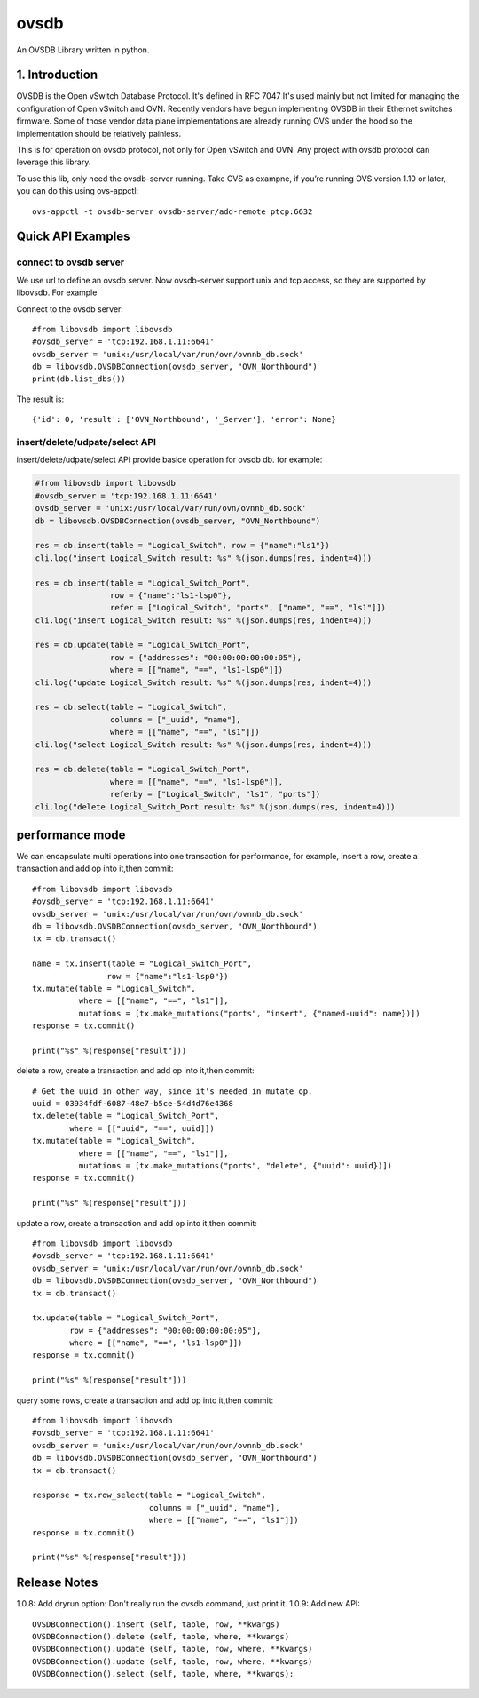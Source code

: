 ovsdb
*********

An OVSDB Library written in python.

1. Introduction
===============

OVSDB is the Open vSwitch Database Protocol. It's defined in RFC 7047 It's used
mainly but not limited for managing the configuration of Open vSwitch and OVN.
Recently vendors have begun implementing OVSDB in their Ethernet switches
firmware. Some of those vendor data plane implementations are already running
OVS under the hood so the implementation should be relatively painless.

This is for operation on ovsdb protocol, not only for Open vSwitch and OVN. Any
project with ovsdb protocol can leverage this library.

To use this lib, only need the ovsdb-server running. Take OVS as exampne, if
you’re running OVS version 1.10 or later, you can do this using ovs-appctl::

    ovs-appctl -t ovsdb-server ovsdb-server/add-remote ptcp:6632

Quick API Examples
==================

connect to ovsdb server
------------------------

We use url to define an ovsdb server. Now ovsdb-server support unix and tcp
access, so they are supported by libovsdb. For example

Connect to the ovsdb server::

    #from libovsdb import libovsdb
    #ovsdb_server = 'tcp:192.168.1.11:6641'
    ovsdb_server = 'unix:/usr/local/var/run/ovn/ovnnb_db.sock'
    db = libovsdb.OVSDBConnection(ovsdb_server, "OVN_Northbound")
    print(db.list_dbs())

The result is::

    {'id': 0, 'result': ['OVN_Northbound', '_Server'], 'error': None}

insert/delete/udpate/select API
--------------------------------

insert/delete/udpate/select API provide basice operation for ovsdb db. for
example:

.. code-block:: python

    #from libovsdb import libovsdb
    #ovsdb_server = 'tcp:192.168.1.11:6641'
    ovsdb_server = 'unix:/usr/local/var/run/ovn/ovnnb_db.sock'
    db = libovsdb.OVSDBConnection(ovsdb_server, "OVN_Northbound")

    res = db.insert(table = "Logical_Switch", row = {"name":"ls1"})
    cli.log("insert Logical_Switch result: %s" %(json.dumps(res, indent=4)))

    res = db.insert(table = "Logical_Switch_Port",
                    row = {"name":"ls1-lsp0"},
                    refer = ["Logical_Switch", "ports", ["name", "==", "ls1"]])
    cli.log("insert Logical_Switch result: %s" %(json.dumps(res, indent=4)))

    res = db.update(table = "Logical_Switch_Port",
                    row = {"addresses": "00:00:00:00:00:05"},
                    where = [["name", "==", "ls1-lsp0"]])
    cli.log("update Logical_Switch result: %s" %(json.dumps(res, indent=4)))

    res = db.select(table = "Logical_Switch",
                    columns = ["_uuid", "name"],
                    where = [["name", "==", "ls1"]])
    cli.log("select Logical_Switch result: %s" %(json.dumps(res, indent=4)))

    res = db.delete(table = "Logical_Switch_Port",
                    where = [["name", "==", "ls1-lsp0"]],
                    referby = ["Logical_Switch", "ls1", "ports"])
    cli.log("delete Logical_Switch_Port result: %s" %(json.dumps(res, indent=4)))

performance mode
=================

We can encapsulate multi operations into one transaction for performance,
for example, insert a row, create a transaction and add op into it,then commit::

    #from libovsdb import libovsdb
    #ovsdb_server = 'tcp:192.168.1.11:6641'
    ovsdb_server = 'unix:/usr/local/var/run/ovn/ovnnb_db.sock'
    db = libovsdb.OVSDBConnection(ovsdb_server, "OVN_Northbound")
    tx = db.transact()

    name = tx.insert(table = "Logical_Switch_Port",
                    row = {"name":"ls1-lsp0"})
    tx.mutate(table = "Logical_Switch",
              where = [["name", "==", "ls1"]],
              mutations = [tx.make_mutations("ports", "insert", {"named-uuid": name})])
    response = tx.commit()

    print("%s" %(response["result"]))

delete a row, create a transaction and add op into it,then commit::

    # Get the uuid in other way, since it's needed in mutate op.
    uuid = 03934fdf-6087-48e7-b5ce-54d4d76e4368
    tx.delete(table = "Logical_Switch_Port",
            where = [["uuid", "==", uuid]])
    tx.mutate(table = "Logical_Switch",
              where = [["name", "==", "ls1"]],
              mutations = [tx.make_mutations("ports", "delete", {"uuid": uuid})])
    response = tx.commit()

    print("%s" %(response["result"]))

update a row, create a transaction and add op into it,then commit::

    #from libovsdb import libovsdb
    #ovsdb_server = 'tcp:192.168.1.11:6641'
    ovsdb_server = 'unix:/usr/local/var/run/ovn/ovnnb_db.sock'
    db = libovsdb.OVSDBConnection(ovsdb_server, "OVN_Northbound")
    tx = db.transact()

    tx.update(table = "Logical_Switch_Port",
            row = {"addresses": "00:00:00:00:00:05"},
            where = [["name", "==", "ls1-lsp0"]])
    response = tx.commit()

    print("%s" %(response["result"]))

query some rows, create a transaction and add op into it,then commit::

    #from libovsdb import libovsdb
    #ovsdb_server = 'tcp:192.168.1.11:6641'
    ovsdb_server = 'unix:/usr/local/var/run/ovn/ovnnb_db.sock'
    db = libovsdb.OVSDBConnection(ovsdb_server, "OVN_Northbound")
    tx = db.transact()

    response = tx.row_select(table = "Logical_Switch",
                             columns = ["_uuid", "name"],
                             where = [["name", "==", "ls1"]])
    response = tx.commit()

    print("%s" %(response["result"]))

Release Notes
=============

1.0.8: Add dryrun option: Don't really run the ovsdb command, just print it.
1.0.9: Add new API::

    OVSDBConnection().insert (self, table, row, **kwargs)
    OVSDBConnection().delete (self, table, where, **kwargs)
    OVSDBConnection().update (self, table, row, where, **kwargs)
    OVSDBConnection().update (self, table, row, where, **kwargs)
    OVSDBConnection().select (self, table, where, **kwargs):

.. References
.. ==========
.. 
..  * ovsdb.py, https://gist.github.com/ashw7n/9108384
..  * OVSDB client in Python,
..    https://fredhsu.wordpress.com/2013/10/15/ovsdb-client-in-python/
..  * ovsdbapp,
..    https://rodolfo-alonso.com/ovsdbapp-your-library-for-open-vswitch-and-ovn
..  * Socket Programming in Python (Guide), https://realpython.com/python-sockets/
..  * socket — Low-level networking interface,
..    https://docs.python.org/3/library/socket.html
